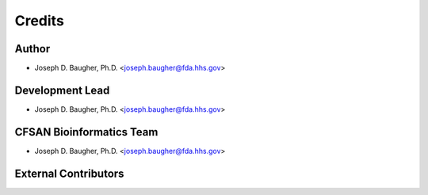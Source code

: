 =======
Credits
=======

Author
----------------

* Joseph D. Baugher, Ph.D. <joseph.baugher@fda.hhs.gov>

Development Lead
----------------

* Joseph D. Baugher, Ph.D. <joseph.baugher@fda.hhs.gov>

CFSAN Bioinformatics Team
-------------------------

* Joseph D. Baugher, Ph.D. <joseph.baugher@fda.hhs.gov>

External Contributors
---------------------


